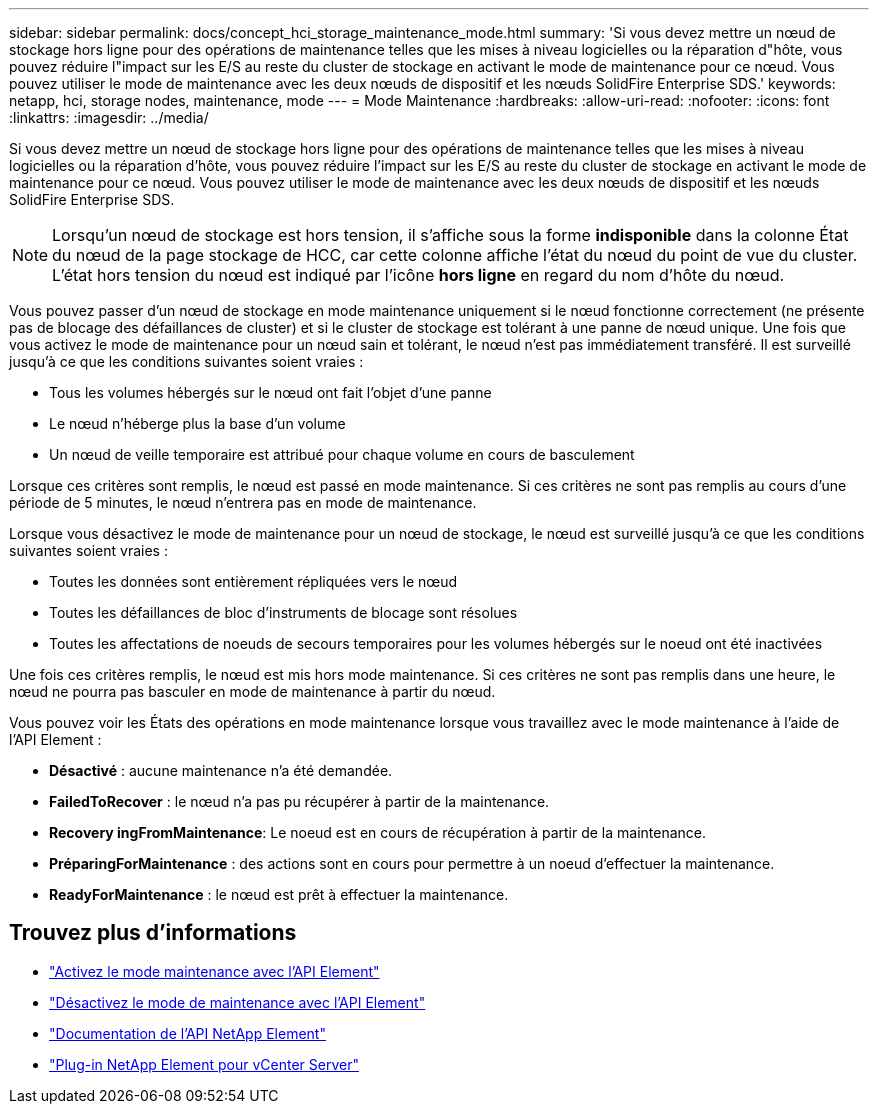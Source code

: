 ---
sidebar: sidebar 
permalink: docs/concept_hci_storage_maintenance_mode.html 
summary: 'Si vous devez mettre un nœud de stockage hors ligne pour des opérations de maintenance telles que les mises à niveau logicielles ou la réparation d"hôte, vous pouvez réduire l"impact sur les E/S au reste du cluster de stockage en activant le mode de maintenance pour ce nœud. Vous pouvez utiliser le mode de maintenance avec les deux nœuds de dispositif et les nœuds SolidFire Enterprise SDS.' 
keywords: netapp, hci, storage nodes, maintenance, mode 
---
= Mode Maintenance
:hardbreaks:
:allow-uri-read: 
:nofooter: 
:icons: font
:linkattrs: 
:imagesdir: ../media/


[role="lead"]
Si vous devez mettre un nœud de stockage hors ligne pour des opérations de maintenance telles que les mises à niveau logicielles ou la réparation d'hôte, vous pouvez réduire l'impact sur les E/S au reste du cluster de stockage en activant le mode de maintenance pour ce nœud. Vous pouvez utiliser le mode de maintenance avec les deux nœuds de dispositif et les nœuds SolidFire Enterprise SDS.


NOTE: Lorsqu'un nœud de stockage est hors tension, il s'affiche sous la forme *indisponible* dans la colonne État du nœud de la page stockage de HCC, car cette colonne affiche l'état du nœud du point de vue du cluster. L'état hors tension du nœud est indiqué par l'icône *hors ligne* en regard du nom d'hôte du nœud.

Vous pouvez passer d'un nœud de stockage en mode maintenance uniquement si le nœud fonctionne correctement (ne présente pas de blocage des défaillances de cluster) et si le cluster de stockage est tolérant à une panne de nœud unique. Une fois que vous activez le mode de maintenance pour un nœud sain et tolérant, le nœud n'est pas immédiatement transféré. Il est surveillé jusqu'à ce que les conditions suivantes soient vraies :

* Tous les volumes hébergés sur le nœud ont fait l'objet d'une panne
* Le nœud n'héberge plus la base d'un volume
* Un nœud de veille temporaire est attribué pour chaque volume en cours de basculement


Lorsque ces critères sont remplis, le nœud est passé en mode maintenance. Si ces critères ne sont pas remplis au cours d'une période de 5 minutes, le nœud n'entrera pas en mode de maintenance.

Lorsque vous désactivez le mode de maintenance pour un nœud de stockage, le nœud est surveillé jusqu'à ce que les conditions suivantes soient vraies :

* Toutes les données sont entièrement répliquées vers le nœud
* Toutes les défaillances de bloc d'instruments de blocage sont résolues
* Toutes les affectations de noeuds de secours temporaires pour les volumes hébergés sur le noeud ont été inactivées


Une fois ces critères remplis, le nœud est mis hors mode maintenance. Si ces critères ne sont pas remplis dans une heure, le nœud ne pourra pas basculer en mode de maintenance à partir du nœud.

Vous pouvez voir les États des opérations en mode maintenance lorsque vous travaillez avec le mode maintenance à l'aide de l'API Element :

* *Désactivé* : aucune maintenance n'a été demandée.
* *FailedToRecover* : le nœud n'a pas pu récupérer à partir de la maintenance.
* *Recovery ingFromMaintenance*: Le noeud est en cours de récupération à partir de la maintenance.
* *PréparingForMaintenance* : des actions sont en cours pour permettre à un noeud d'effectuer la maintenance.
* *ReadyForMaintenance* : le nœud est prêt à effectuer la maintenance.




== Trouvez plus d'informations

* https://docs.netapp.com/us-en/element-software/api/reference_element_api_enablemaintenancemode.html["Activez le mode maintenance avec l'API Element"^]
* https://docs.netapp.com/us-en/element-software/api/reference_element_api_disablemaintenancemode.html["Désactivez le mode de maintenance avec l'API Element"^]
* https://docs.netapp.com/us-en/element-software/api/concept_element_api_about_the_api.html["Documentation de l'API NetApp Element"^]
* https://docs.netapp.com/us-en/vcp/index.html["Plug-in NetApp Element pour vCenter Server"^]

